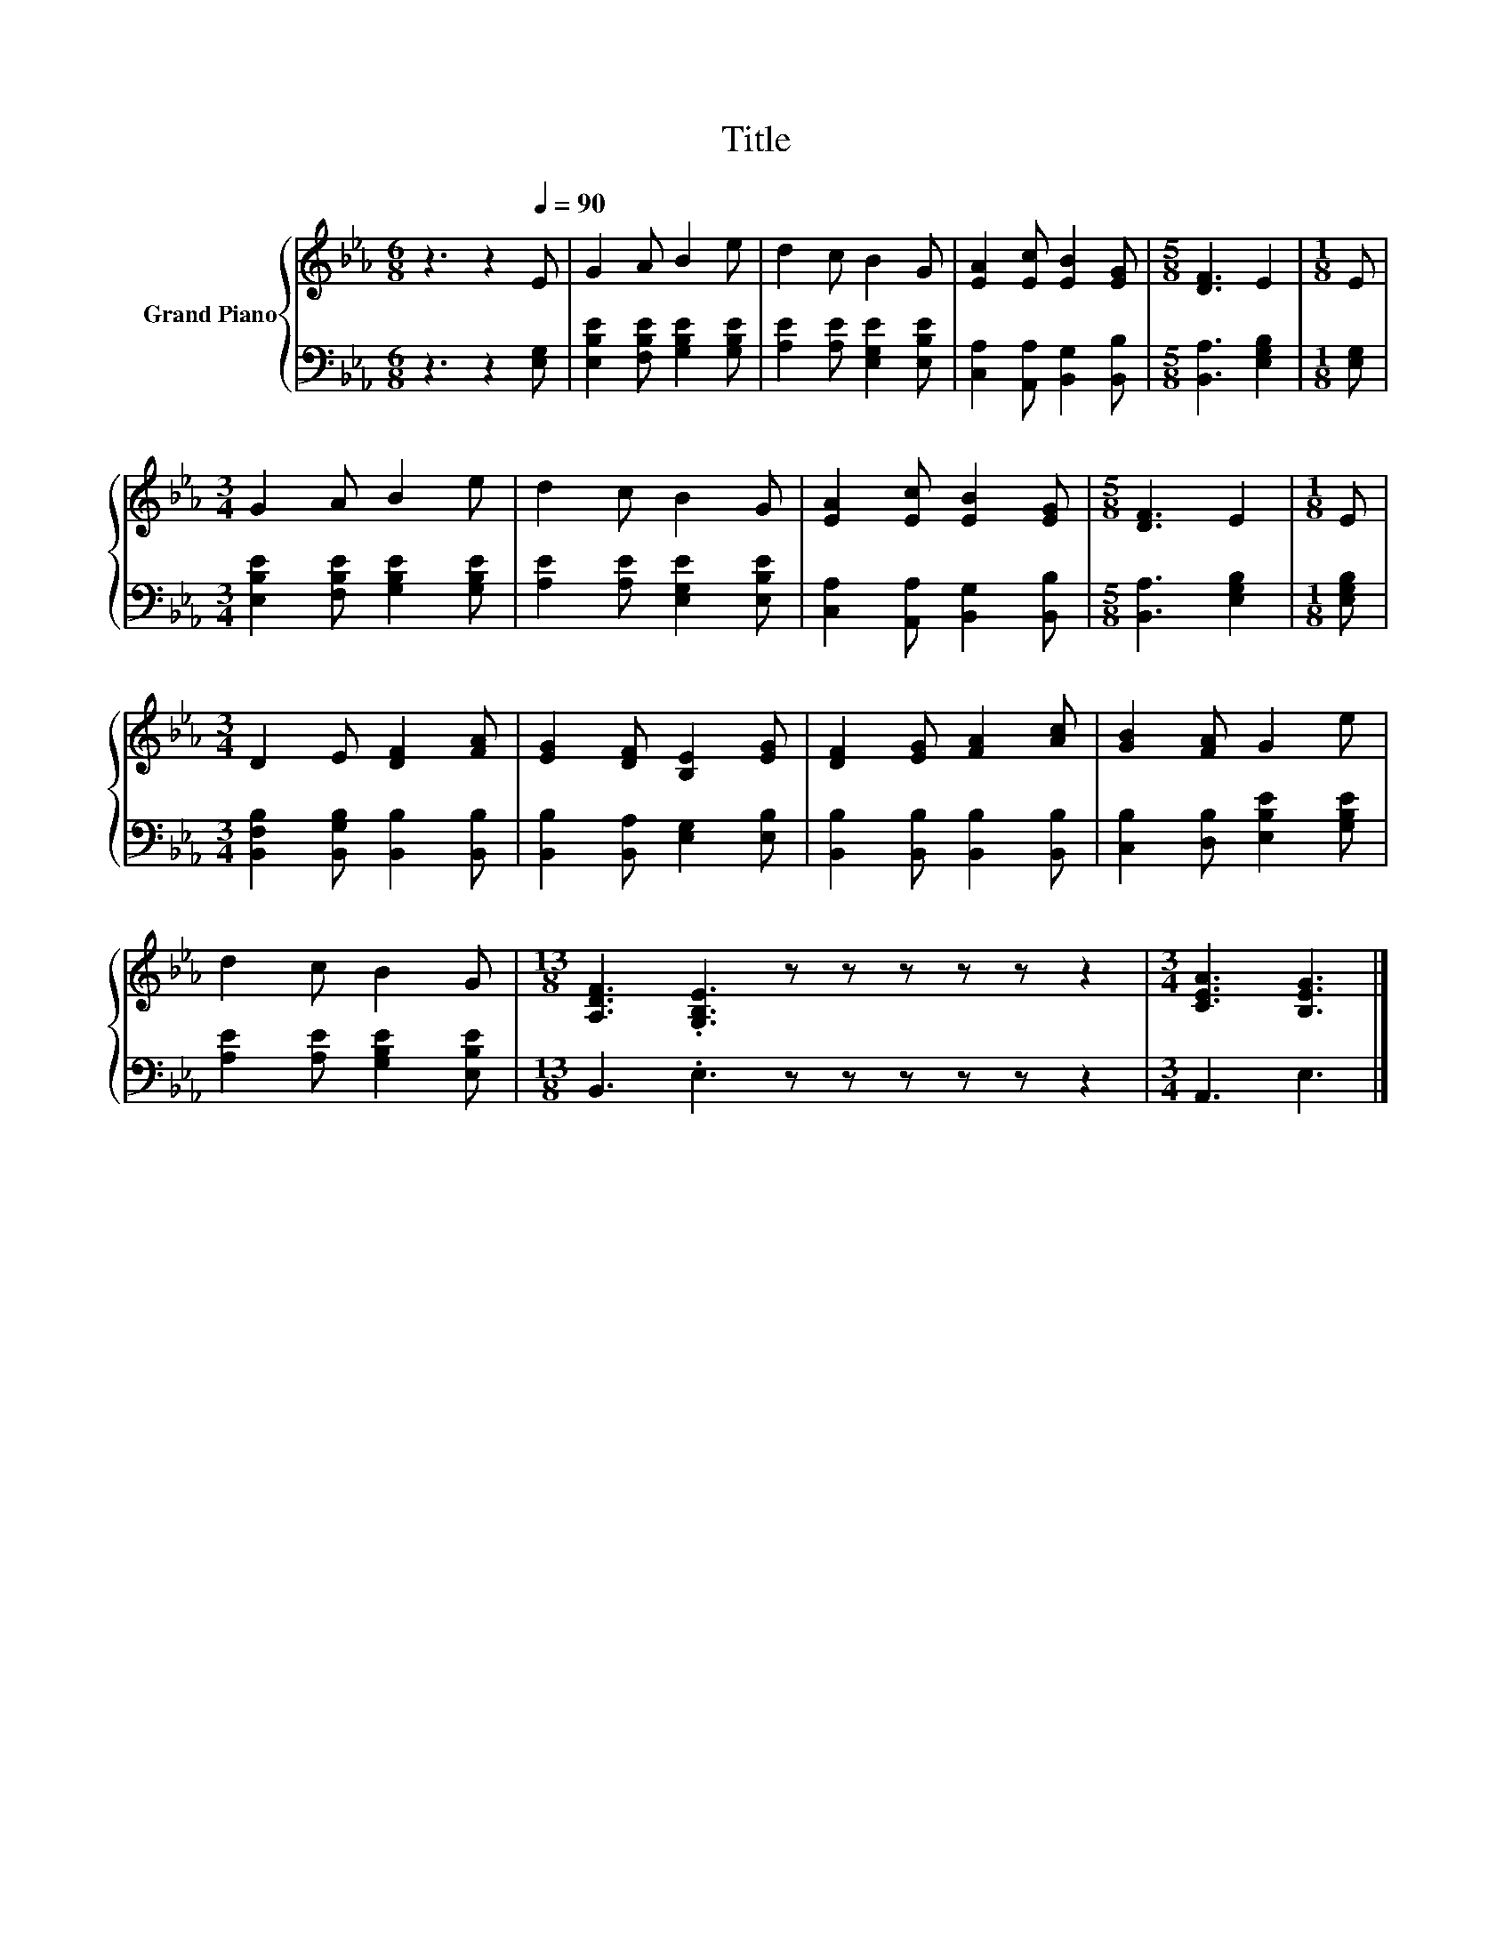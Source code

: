 X:1
T:Title
%%score { 1 | 2 }
L:1/8
M:6/8
K:Eb
V:1 treble nm="Grand Piano"
V:2 bass 
V:1
 z3 z2[Q:1/4=90] E | G2 A B2 e | d2 c B2 G | [EA]2 [Ec] [EB]2 [EG] |[M:5/8] [DF]3 E2 |[M:1/8] E | %6
[M:3/4] G2 A B2 e | d2 c B2 G | [EA]2 [Ec] [EB]2 [EG] |[M:5/8] [DF]3 E2 |[M:1/8] E | %11
[M:3/4] D2 E [DF]2 [FA] | [EG]2 [DF] [B,E]2 [EG] | [DF]2 [EG] [FA]2 [Ac] | [GB]2 [FA] G2 e | %15
 d2 c B2 G |[M:13/8] [A,DF]3 .[G,B,E]3 z z z z z z2 |[M:3/4] [CEA]3 [B,EG]3 |] %18
V:2
 z3 z2 [E,G,] | [E,B,E]2 [F,B,E] [G,B,E]2 [G,B,E] | [A,E]2 [A,E] [E,G,E]2 [E,B,E] | %3
 [C,A,]2 [A,,A,] [B,,G,]2 [B,,B,] |[M:5/8] [B,,A,]3 [E,G,B,]2 |[M:1/8] [E,G,] | %6
[M:3/4] [E,B,E]2 [F,B,E] [G,B,E]2 [G,B,E] | [A,E]2 [A,E] [E,G,E]2 [E,B,E] | %8
 [C,A,]2 [A,,A,] [B,,G,]2 [B,,B,] |[M:5/8] [B,,A,]3 [E,G,B,]2 |[M:1/8] [E,G,B,] | %11
[M:3/4] [B,,F,B,]2 [B,,G,B,] [B,,B,]2 [B,,B,] | [B,,B,]2 [B,,A,] [E,G,]2 [E,B,] | %13
 [B,,B,]2 [B,,B,] [B,,B,]2 [B,,B,] | [C,B,]2 [D,B,] [E,B,E]2 [G,B,E] | %15
 [A,E]2 [A,E] [G,B,E]2 [E,B,E] |[M:13/8] B,,3 .E,3 z z z z z z2 |[M:3/4] A,,3 E,3 |] %18

